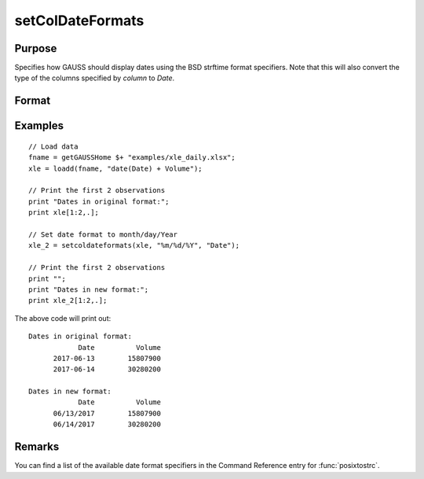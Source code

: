 
setColDateFormats
==============================================

Purpose
----------------

Specifies how GAUSS should display dates using the BSD strftime format specifiers. Note that this will also convert the type of the columns specified by *column* to *Date*.

Format
----------------
.. function:: x_date = setColDateFormats(X, fmt, columns)

    :param X: data.
    :type X: NxK matrix or dateframe

    :param fmt: contains strftime date/time format characters.
    :type fmt: Mx1 string array

    :param columns: The names or indices of the date columns in *X* to set format of.
    :type columns: Mx1 scalar or string

    :return x_date: contains metadata assigning the date display format specified by *fmt* to the variables in *x* specified by *columns*.
    :rtype x_date: NxK dataframe


Examples
----------------

::


    // Load data
    fname = getGAUSSHome $+ "examples/xle_daily.xlsx";
    xle = loadd(fname, "date(Date) + Volume");
    
    // Print the first 2 observations
    print "Dates in original format:";
    print xle[1:2,.];
    
    // Set date format to month/day/Year
    xle_2 = setcoldateformats(xle, "%m/%d/%Y", "Date");
    
    // Print the first 2 observations
    print "";
    print "Dates in new format:";
    print xle_2[1:2,.];


The above code will print out:

::

    Dates in original format:
                Date          Volume
          2017-06-13        15807900
          2017-06-14        30280200
    
    Dates in new format:
                Date          Volume
          06/13/2017        15807900
          06/14/2017        30280200


Remarks
------------

You can find a list of the available date format specifiers in the Command Reference entry for :func:`posixtostrc`.

.. seealso:: Functions :func:`setColtypes`, :func:`getColDateFormats`
